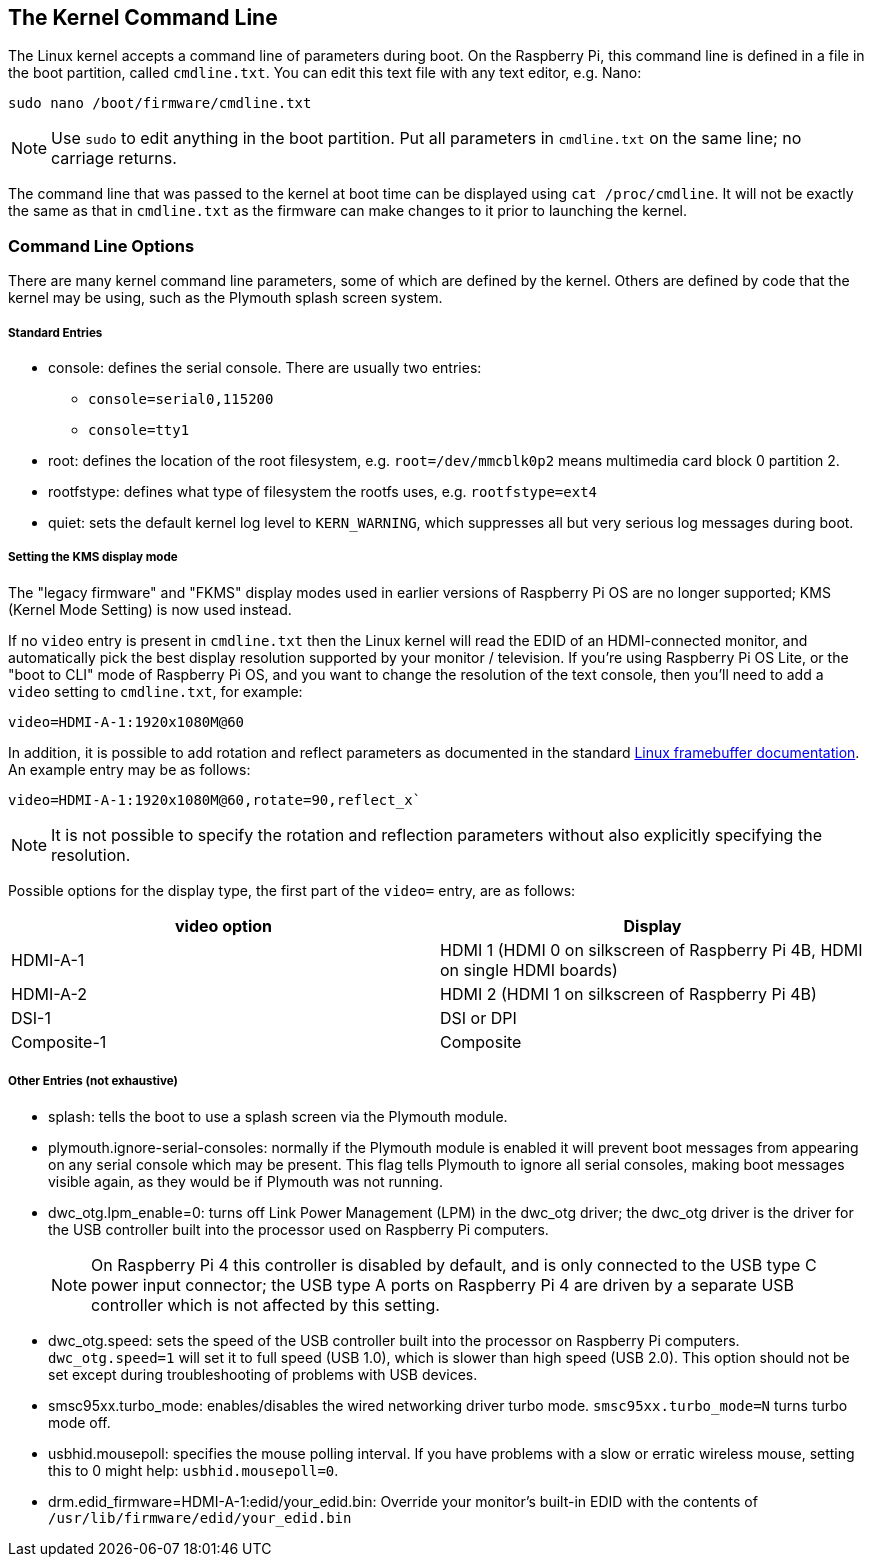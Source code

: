 == The Kernel Command Line

The Linux kernel accepts a command line of parameters during boot. On the Raspberry Pi, this command line is defined in a file in the boot partition, called `cmdline.txt`. You can edit this text file with any text editor, e.g. Nano:

----
sudo nano /boot/firmware/cmdline.txt
----

NOTE: Use `sudo` to edit anything in the boot partition. Put all parameters in `cmdline.txt` on the same line; no carriage returns.

The command line that was passed to the kernel at boot time can be displayed using `cat /proc/cmdline`. It will not be exactly the same as that in `cmdline.txt` as the firmware can make changes to it prior to launching the kernel.

=== Command Line Options

There are many kernel command line parameters, some of which are defined by the kernel. Others are defined by code that the kernel may be using, such as the Plymouth splash screen system.

[discrete]
===== Standard Entries

* console: defines the serial console. There are usually two entries:
 ** `console=serial0,115200`
 ** `console=tty1`
* root: defines the location of the root filesystem, e.g. `root=/dev/mmcblk0p2` means multimedia card block 0 partition 2.
* rootfstype: defines what type of filesystem the rootfs uses, e.g. `rootfstype=ext4`
* quiet: sets the default kernel log level to `KERN_WARNING`, which suppresses all but very serious log messages during boot.

[discrete]
===== Setting the KMS display mode

The "legacy firmware" and "FKMS" display modes used in earlier versions of Raspberry Pi OS are no longer supported; KMS (Kernel Mode Setting) is now used instead.

If no `video` entry is present in `cmdline.txt` then the Linux kernel will read the EDID of an HDMI-connected monitor, and automatically pick the best display resolution supported by your monitor / television. If you're using Raspberry Pi OS Lite, or the "boot to CLI" mode of Raspberry Pi OS, and you want to change the resolution of the text console, then you'll need to add a `video` setting to `cmdline.txt`, for example:

[source]
----
video=HDMI-A-1:1920x1080M@60
----

In addition, it is possible to add rotation and reflect parameters as documented in the standard https://github.com/raspberrypi/linux/blob/rpi-6.1.y/Documentation/fb/modedb.rst[Linux framebuffer documentation]. An example entry may be as follows:

[source]
----
video=HDMI-A-1:1920x1080M@60,rotate=90,reflect_x`
----

NOTE: It is not possible to specify the rotation and reflection parameters without also explicitly specifying the resolution.

Possible options for the display type, the first part of the `video=` entry,  are as follows:

[cols="^,<"]
|===
| video option | Display

| HDMI-A-1
| HDMI 1 (HDMI 0 on silkscreen of Raspberry Pi 4B, HDMI on single HDMI boards)

| HDMI-A-2
| HDMI 2 (HDMI 1 on silkscreen of Raspberry Pi 4B)

| DSI-1
| DSI or DPI

| Composite-1
| Composite
|===

[discrete]
===== Other Entries (not exhaustive)

* splash: tells the boot to use a splash screen via the Plymouth module.
* plymouth.ignore-serial-consoles: normally if the Plymouth module is enabled it will prevent boot messages from appearing on any serial console which may be present. This flag tells Plymouth to ignore all serial consoles, making boot messages visible again, as they would be if Plymouth was not running.
* dwc_otg.lpm_enable=0: turns off Link Power Management (LPM) in the dwc_otg driver; the dwc_otg driver is the driver for the USB controller built into the processor used on Raspberry Pi computers.
+
NOTE: On Raspberry Pi 4 this controller is disabled by default, and is only connected to the USB type C power input connector; the USB type A ports on Raspberry Pi 4 are driven by a separate USB controller which is not affected by this setting.
* dwc_otg.speed: sets the speed of the USB controller built into the processor on Raspberry Pi computers. `dwc_otg.speed=1` will set it to full speed (USB 1.0), which is slower than high speed (USB 2.0). This option should not be set except during troubleshooting of problems with USB devices.
* smsc95xx.turbo_mode: enables/disables the wired networking driver turbo mode. `smsc95xx.turbo_mode=N` turns turbo mode off.
* usbhid.mousepoll: specifies the mouse polling interval. If you have problems with a slow or erratic wireless mouse, setting this to 0 might help: `usbhid.mousepoll=0`.
* drm.edid_firmware=HDMI-A-1:edid/your_edid.bin: Override your monitor's built-in EDID with the contents of `/usr/lib/firmware/edid/your_edid.bin`

